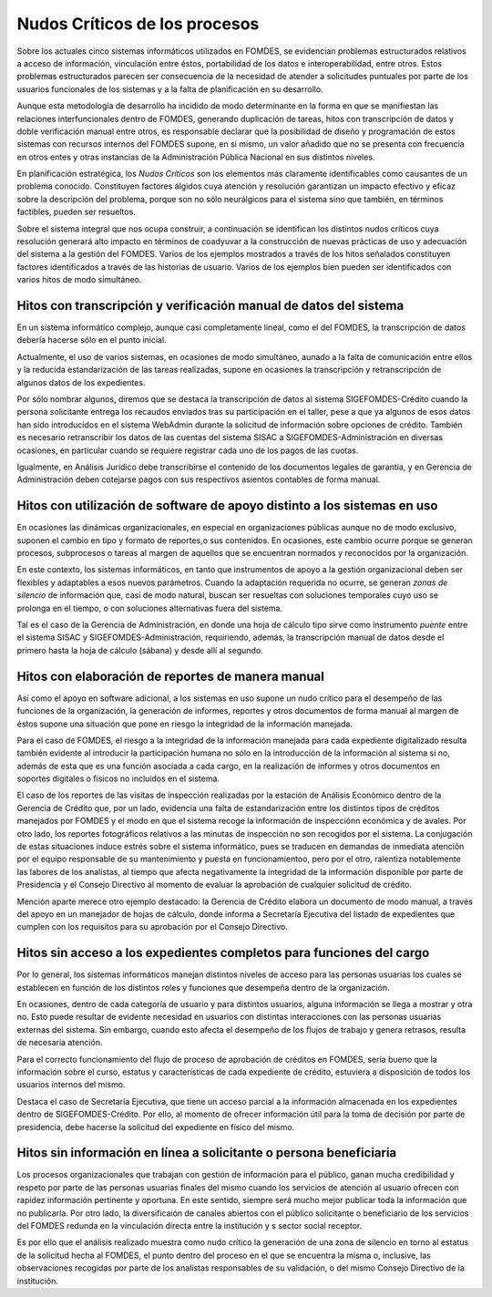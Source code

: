 ******************************
Nudos Críticos de los procesos
******************************

Sobre los actuales cinco sistemas informáticos utilizados en FOMDES, se evidencian problemas
estructurados relativos a acceso de información, vinculación entre éstos,
portabilidad  de los datos e interoperabilidad, entre otros. Estos problemas estructurados
parecen ser consecuencia de la necesidad de atender a solicitudes puntuales por parte de los
usuarios funcionales de los sistemas y a la falta de planificación en su desarrollo.

Aunque esta metodología de desarrollo ha incidido de modo determinante en la forma en que se manifiestan las relaciones
interfuncionales dentro de FOMDES, generando duplicación de tareas, hitos con transcripción de datos y doble
verificación manual entre otros, es responsable declarar que la posibilidad de diseño y programación de estos sistemas
con recursos internos del FOMDES supone, en  si mismo, un valor añadido que no se presenta con frecuencia en otros entes
y otras instancias de la Administración Pública Nacional en sus distintos niveles.

En planificación estratégica, los *Nudos Críticos* son los elementos más claramente identificables
como causantes de un problema conocido. Constituyen factores álgidos cuya atención y resolución
garantizan un impacto efectivo y eficaz sobre la descripción del problema, porque son no sólo
neurálgicos para el sistema sino que también, en términos factibles, pueden ser resueltos.

Sobre el sistema integral que nos ocupa construir, a continuación se identifican los
distintos nudos críticos cuya resolución generará alto impacto en términos de coadyuvar a la
construcción de nuevas prácticas de uso y adecuación del sistema a la gestión del FOMDES. Varios
de los ejemplos mostrados a través de los hitos señalados constituyen factores identificados a
través de las historias de usuario. Varios de los ejemplos bien pueden ser identificados con
varios hitos de modo simultáneo.


Hitos con transcripción y verificación manual de datos del sistema
==================================================================

En un sistema informático complejo, aunque casi completamente lineal, como el del FOMDES, la
transcripción de datos debería hacerse sólo en el punto inicial.

Actualmente, el uso de varios sistemas, en ocasiones de modo simultáneo, aunado a la falta de
comunicación entre ellos y la reducida estandarización de las tareas realizadas, supone en ocasiones
la transcripción y retranscripción de algunos datos de los expedientes.

Por sólo nombrar algunos, diremos que se destaca la transcripción de datos al sistema SIGEFOMDES-Crédito cuando la
persona solicitante entrega los recaudos enviados tras su participación en el taller, pese a que ya algunos de esos
datos han sido introducidos en el sistema WebAdmin durante la solicitud de información sobre opciones de crédito.
También es necesario retranscribir los datos de las cuentas del sistema SISAC a SIGEFOMDES-Administración en diversas
ocasiones, en particular cuando se requiere registrar cada uno de los pagos de las cuotas.

Igualmente, en Análisis Jurídico debe transcribirse el contenido de los documentos legales de
garantía, y en Gerencia de Administración deben cotejarse pagos con sus respectivos asientos
contables de forma manual.


Hitos con utilización de software de apoyo distinto a los sistemas en uso
=========================================================================

En ocasiones las dinámicas organizacionales, en especial en organizaciones públicas aunque no de modo exclusivo, suponen
el cambio en tipo y formato de reportes,o sus contenidos. En ocasiones, este cambio ocurre porque se generan procesos,
subprocesos o tareas al margen de aquellos que se encuentran normados y reconocidos por la organización.

En este contexto, los sistemas informáticos, en tanto que instrumentos de apoyo a la gestión
organizacional deben ser flexibles y adaptables a esos nuevos parámetros. Cuando la adaptación
requerida no ocurre, se generan *zonas de silencio* de información que, casi de modo natural,
buscan ser resueltas con soluciones temporales cuyo uso se prolonga en el tiempo, o con
soluciones alternativas fuera del sistema.

Tal es el caso de la Gerencia de Administración, en donde una hoja de cálculo tipo sirve como
instrumento *puente* entre el sistema SISAC y SIGEFOMDES-Administración, requiriendo, además, la
transcripción manual de datos desde el primero hasta la hoja de cálculo (sábana) y desde allí al
segundo.

Hitos con elaboración de reportes de manera manual
==================================================

Así como el apoyo en software adicional, a los sistemas en uso supone un nudo crítico para el
desempeño de las funciones de la organización, la generación de informes, reportes y otros
documentos de forma manual al margen de éstos supone una situación que pone en riesgo la
integridad de la información manejada.

Para el caso de FOMDES, el riesgo a la integridad de la información manejada para cada expediente
digitalizado resulta también evidente al introducir la participación humana no sólo en la
introducción de la información al sistema si no, además de esta que es una función asociada a cada
cargo, en la realización de informes y otros documentos en soportes digitales o físicos no
incluidos en el sistema.

El caso de los reportes de las visitas de inspección realizadas por la estación de Análisis
Económico dentro de la Gerencia de Crédito que, por un lado, evidencia una falta de
estandarización entre los distintos tipos de créditos manejados por FOMDES y el modo en que el
sistema recoge la información de inspecciónn económica y de avales. Por otro lado, los reportes
fotográficos relativos a las minutas de inspección no son recogidos por el sistema. La
conjugación de estas situaciones induce estrés sobre el sistema informático, pues se traducen en
demandas de inmediata atención por el equipo responsable de su mantenimiento y puesta en funcionamientoo,
pero por el otro, ralentiza notablemente las labores de los analistas, al tiempo que afecta
negativamente la integridad de la información disponible por parte de Presidencia y el Consejo
Directivo al momento de evaluar la aprobación de cualquier solicitud de crédito.

Mención aparte merece otro ejemplo destacado: la Gerencia de Crédito elabora un documento de modo
manual, a través del apoyo en un manejador de hojas de cálculo, donde informa a Secretaría
Ejecutiva del listado de expedientes que cumplen con los requisitos para su aprobación por el
Consejo Directivo.

Hitos sin acceso a los expedientes completos para funciones del cargo
=====================================================================

Por lo general, los sistemas informáticos manejan distintos niveles de acceso para las personas usuarias los cuales se
establecen en función de los distintos roles y funciones que desempeña dentro de la organización.

En ocasiones, dentro de cada categoría de usuario y para distintos usuarios, alguna información se
llega a mostrar y otra no. Esto puede resultar de evidente necesidad en usuarios con distintas
interacciones con las personas usuarias externas del sistema. Sin embargo, cuando esto afecta el
desempeño de los flujos de trabajo y genera retrasos, resulta de necesaria atención.

Para el correcto funcionamiento del flujo de proceso de aprobación de créditos en FOMDES, sería
bueno que la información sobre el curso, estatus y características de cada expediente de crédito,
estuviera a disposición de todos los usuarios internos del mismo.

Destaca el caso de Secretaría Ejecutiva, que tiene un acceso parcial a la información almacenada
en los expedientes dentro de SIGEFOMDES-Crédito. Por ello, al momento de ofrecer información útil
para la toma de decisión por parte de presidencia, debe hacerse la solicitud del expediente en
físico del mismo.


Hitos sin información en línea a solicitante o persona beneficiaria
===================================================================

Los procesos organizacionales que trabajan con gestión de información para el público, ganan mucha credibilidad y
respeto por parte de las personas usuarias finales del mismo cuando los servicios de atención al usuario ofrecen con
rapidez información pertinente y oportuna. En este sentido, siempre será mucho mejor publicar toda la información que no
publicarla. Por otro lado, la diversificaión de canales abiertos con el público solicitante o beneficiario de los
servicios del FOMDES redunda en la vinculación directa entre la institución y s sector social receptor.

Es por ello que el análisis realizado muestra como nudo crítico la generación de una zona de
silencio en torno al estatus de la solicitud hecha al FOMDES, el punto dentro del proceso en el
que se encuentra la misma o, inclusive, las observaciones recogidas por parte de los analistas
responsables de su validación, o del mismo Consejo Directivo de la institución.

